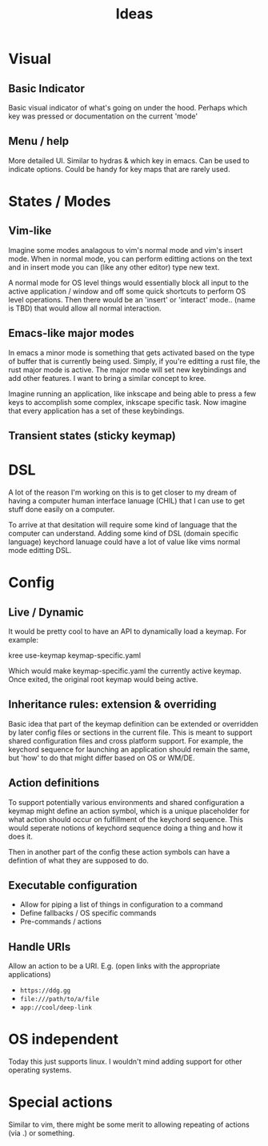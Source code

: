 #+TITLE: Ideas

* Table of Contents :TOC_3:noexport:
- [[#visual][Visual]]
  - [[#basic-indicator][Basic Indicator]]
  - [[#menu--help][Menu / help]]
- [[#states--modes][States / Modes]]
  - [[#vim-like][Vim-like]]
  - [[#emacs-like-major-modes][Emacs-like major modes]]
  - [[#transient-states-sticky-keymap][Transient states (sticky keymap)]]
- [[#dsl][DSL]]
- [[#config][Config]]
  - [[#live--dynamic][Live / Dynamic]]
  - [[#inheritance-rules-extension--overriding][Inheritance rules: extension & overriding]]
  - [[#action-definitions][Action definitions]]
  - [[#executable-configuration][Executable configuration]]
  - [[#handle-uris][Handle URIs]]
- [[#os-independent][OS independent]]
- [[#special-actions][Special actions]]

* Visual
** Basic Indicator
Basic visual indicator of what's going on under the hood. Perhaps which key was pressed or documentation
on the current 'mode'
** Menu / help
More detailed UI. Similar to hydras & which key in emacs. Can be used to
indicate options. Could be handy for key maps that are rarely used.
* States / Modes
** Vim-like
Imagine some modes analagous to vim's normal mode and vim's insert mode. When in normal mode, you can
perform editting actions on the text and in insert mode you can (like any other editor) type new text.

A normal mode for OS level things would essentially block all input to the active application / window
and off some quick shortcuts to perform OS level operations. Then there would be an 'insert' or 'interact'
mode.. (name is TBD) that would allow all normal interaction.
** Emacs-like major modes
In emacs a minor mode is something that gets activated based on the type of buffer that is currently being
used. Simply, if you're editting a rust file, the rust major mode is active. The major mode will set new
keybindings and add other features. I want to bring a similar concept to kree.

Imagine running an application, like inkscape and being able to press a few keys to accomplish some complex,
inkscape specific task. Now imagine that every application has a set of these keybindings.
** Transient states (sticky keymap)
* DSL
A lot of the reason I'm working on this is to get closer to my dream of having a computer human interface lanuage
(CHIL) that I can use to get stuff done easily on a computer.

To arrive at that desitation will require some kind of language that the computer can understand. Adding
some kind of DSL (domain specific language) keychord lanuage could have a lot of value like vims normal mode
editting DSL.
* Config
** Live / Dynamic
It would be pretty cool to have an API to dynamically load a keymap. For example:
#+BEGIN_EXAMPLE shell
kree use-keymap keymap-specific.yaml
#+END_EXAMPLE
Which would make keymap-specific.yaml the currently active keymap. Once
exited, the original root keymap would being active.
** Inheritance rules: extension & overriding
Basic idea that part of the keymap definition can be extended or overridden by later config files or sections
in the current file. This is meant to support shared configuration files and cross platform support. For example,
the keychord sequence for launching an application should remain the same, but 'how' to do that might differ based
on OS or WM/DE.
** Action definitions
To support potentially various environments and shared configuration a keymap might define an action
symbol, which is a unique placeholder for what action should occur on fulfillment of the keychord
sequence. This would seperate notions of keychord sequence doing a thing and how it does it.

Then in another part of the config these action symbols can have a defintion of what they are supposed to do.
** Executable configuration
- Allow for piping a list of things in configuration to a command
- Define fallbacks / OS specific commands
- Pre-commands / actions
** Handle URIs
Allow an action to be a URI. E.g. (open links with the appropriate applications)
- =https://ddg.gg=
- =file:///path/to/a/file=
- =app://cool/deep-link=
* OS independent
Today this just supports linux. I wouldn't mind adding support for other operating systems.
* Special actions
Similar to vim, there might be some merit to allowing repeating of actions (via .) or something.
